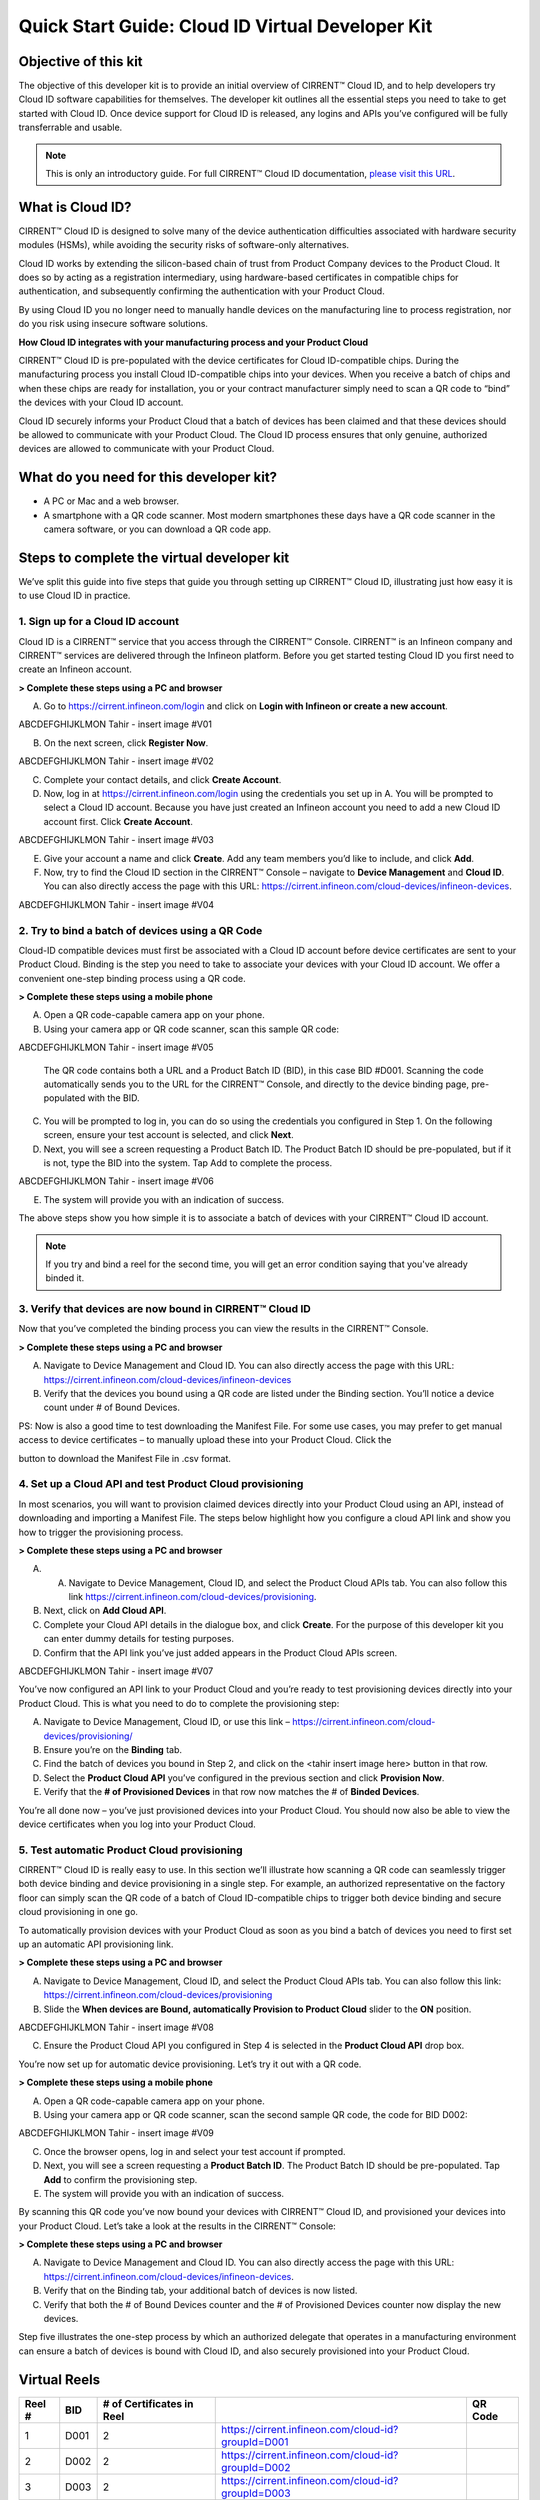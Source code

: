 Quick Start Guide: Cloud ID Virtual Developer Kit
==================================================

Objective of this kit
**********************

The objective of this developer kit is to provide an initial overview of CIRRENT™ Cloud ID, and to help developers try Cloud ID software capabilities for themselves. The developer kit outlines all the essential steps you need to take to get started with Cloud ID. Once device support for Cloud ID is released, any logins and APIs you’ve configured will be fully transferrable and usable.


.. note:: This is only an introductory guide. For full CIRRENT™ Cloud ID documentation, `please visit this URL <https://swdocs.cypress.com/html/cirrent-support-documentation/en/latest/>`_.

What is Cloud ID?
******************

CIRRENT™ Cloud ID is designed to solve many of the device authentication difficulties associated with hardware security modules (HSMs), while avoiding the security risks of software-only alternatives.

Cloud ID works by extending the silicon-based chain of trust from Product Company devices to the Product Cloud. It does so by acting as a registration intermediary, using hardware-based certificates in compatible chips for authentication, and subsequently confirming the authentication with your Product Cloud.

By using Cloud ID you no longer need to manually handle devices on the manufacturing line to process registration, nor do you risk using insecure software solutions.

**How Cloud ID integrates with your manufacturing process and your Product Cloud**

CIRRENT™ Cloud ID is pre-populated with the device certificates for Cloud ID-compatible chips. During the manufacturing process you install Cloud ID-compatible chips into your devices. When you receive a batch of chips and when these chips are ready for installation, you or your contract manufacturer simply need to scan a QR code to “bind” the devices with your Cloud ID account. 

Cloud ID securely informs your Product Cloud that a batch of devices has been claimed and that these devices should be allowed to communicate with your Product Cloud. The Cloud ID process ensures that only genuine, authorized devices are allowed to communicate with your Product Cloud.

What do you need for this developer kit?  
*****************************************

* A PC or Mac and a web browser.
* A smartphone with a QR code scanner.  Most modern smartphones these days have a QR code scanner in the camera software, or you can download a QR code app.

Steps to complete the virtual developer kit
*********************************************

We’ve split this guide into five steps that guide you through setting up CIRRENT™ Cloud ID, illustrating just how easy it is to use Cloud ID in practice.

1. Sign up for a Cloud ID account
^^^^^^^^^^^^^^^^^^^^^^^^^^^^^^^^^^

Cloud ID is a CIRRENT™ service that you access through the CIRRENT™ Console. CIRRENT™ is an Infineon company and CIRRENT™ services are delivered through the Infineon platform. Before you get started testing Cloud ID you first need to create an Infineon account.

**> Complete these steps using a PC and browser**

A.  Go to https://cirrent.infineon.com/login and click on **Login with Infineon or create a new account**.

ABCDEFGHIJKLMON Tahir - insert image #V01

B.  On the next screen, click **Register Now**.

ABCDEFGHIJKLMON Tahir - insert image #V02

C.  Complete your contact details, and click **Create Account**.

D.  Now, log in at https://cirrent.infineon.com/login using the credentials you set up in A. You will be prompted to select a Cloud ID account. Because you have just created an Infineon account you need to add a new Cloud ID account first. Click **Create Account**.

ABCDEFGHIJKLMON Tahir - insert image #V03

E.  Give your account a name and click **Create**. Add any team members you’d like to include, and click **Add**.

F.  Now, try to find the Cloud ID section in the CIRRENT™ Console – navigate to **Device Management** and **Cloud ID**. You can also directly access the page with this URL: https://cirrent.infineon.com/cloud-devices/infineon-devices.

ABCDEFGHIJKLMON Tahir - insert image #V04

2. Try to bind a batch of devices using a QR Code
^^^^^^^^^^^^^^^^^^^^^^^^^^^^^^^^^^^^^^^^^^^^^^^^^^

Cloud-ID compatible devices must first be associated with a Cloud ID account before device certificates are sent to your Product Cloud. Binding is the step you need to take to associate your devices with your Cloud ID account. We offer a convenient one-step binding process using a QR code.

**> Complete these steps using a mobile phone**


A.	Open a QR code-capable camera app on your phone.

B.  Using your camera app or QR code scanner, scan this sample QR code: 

ABCDEFGHIJKLMON Tahir - insert image #V05

    The QR code contains both a URL and a Product Batch ID (BID), in this case BID #D001. Scanning the code automatically sends you to the URL for the CIRRENT™ Console, and directly to the device binding page, pre-populated with the BID.

C.  You will be prompted to log in, you can do so using the credentials you configured in Step 1.  On the following screen, ensure your test account is selected, and click **Next**.   

D.  Next, you will see a screen requesting a Product Batch ID. The Product Batch ID should be pre-populated, but if it is not, type the BID into the system. Tap Add to complete the process.

ABCDEFGHIJKLMON Tahir - insert image #V06

E.  The system will provide you with an indication of success. 

The above steps show you how simple it is to associate a batch of devices with your CIRRENT™ Cloud ID account.

.. note:: If you try and bind a reel for the second time, you will get an error condition saying that you've already binded it.



3. Verify that devices are now bound in CIRRENT™ Cloud ID
^^^^^^^^^^^^^^^^^^^^^^^^^^^^^^^^^^^^^^^^^^^^^^^^^^^^^^^^^^^

Now that you’ve completed the binding process you can view the results in the CIRRENT™ Console.

**> Complete these steps using a PC and browser**

A.  Navigate to Device Management and Cloud ID. You can also directly access the page with this URL: https://cirrent.infineon.com/cloud-devices/infineon-devices

B.  Verify that the devices you bound using a QR code are listed under the Binding section. You’ll notice a device count under # of Bound Devices.

PS: Now is also a good time to test downloading the Manifest File. For some use cases, you may prefer to get manual access to device certificates – to manually upload these into your Product Cloud. Click the 

.. image:: ../img/qsn-1.png
    :align: center
    :alt: Dashboard 2

button to download the Manifest File in .csv format.


4. Set up a Cloud API and test Product Cloud provisioning
^^^^^^^^^^^^^^^^^^^^^^^^^^^^^^^^^^^^^^^^^^^^^^^^^^^^^^^^^^^

In most scenarios, you will want to provision claimed devices directly into your Product Cloud using an API, instead of downloading and importing a Manifest File. The steps below highlight how you configure a cloud API link and show you how to trigger the provisioning process.

**> Complete these steps using a PC and browser**

A.  A.	Navigate to Device Management, Cloud ID, and select the Product Cloud APIs tab. You can also follow this link https://cirrent.infineon.com/cloud-devices/provisioning.

B.  Next, click on **Add Cloud API**.

C.  Complete your Cloud API details in the dialogue box, and click **Create**. For the purpose of this developer kit you can enter dummy details for testing purposes.

D.  Confirm that the API link you’ve just added appears in the Product Cloud APIs screen.

ABCDEFGHIJKLMON Tahir - insert image #V07

You’ve now configured an API link to your Product Cloud and you’re ready to test provisioning devices directly into your Product Cloud. This is what you need to do to complete the provisioning step:

A.  Navigate to Device Management, Cloud ID, or use this link – https://cirrent.infineon.com/cloud-devices/provisioning/

B. Ensure you’re on the **Binding** tab.

C. Find the batch of devices you bound in Step 2, and click on the <tahir insert image here> button in that row.

D.  Select the **Product Cloud API** you’ve configured in the previous section and click **Provision Now**.

E.  Verify that the **# of Provisioned Devices** in that row now matches the # of **Binded Devices**.

You’re all done now – you’ve just provisioned devices into your Product Cloud. You should now also be able to view the device certificates when you log into your Product Cloud.

5. Test automatic Product Cloud provisioning
^^^^^^^^^^^^^^^^^^^^^^^^^^^^^^^^^^^^^^^^^^^^^

CIRRENT™ Cloud ID is really easy to use. In this section we’ll illustrate how scanning a QR code can seamlessly trigger both device binding and device provisioning in a single step. For example, an authorized representative on the factory floor can simply scan the QR code of a batch of Cloud ID-compatible chips to trigger both device binding and secure cloud provisioning in one go.

To automatically provision devices with your Product Cloud as soon as you bind a batch of devices you need to first set up an automatic API provisioning link.

**> Complete these steps using a PC and browser**

A.  Navigate to Device Management, Cloud ID, and select the Product Cloud APIs tab. You can also follow this link: https://cirrent.infineon.com/cloud-devices/provisioning

B.  Slide the **When devices are Bound, automatically Provision to Product Cloud** slider to the **ON** position.

ABCDEFGHIJKLMON Tahir - insert image #V08

C.  Ensure the Product Cloud API you configured in Step 4 is selected in the **Product Cloud API** drop box.

You’re now set up for automatic device provisioning. Let’s try it out with a QR code.

**> Complete these steps using a mobile phone**

A.  Open a QR code-capable camera app on your phone.

B.  Using your camera app or QR code scanner, scan the second sample QR code, the code for BID D002:

ABCDEFGHIJKLMON Tahir - insert image #V09

C.  Once the browser opens, log in and select your test account if prompted.

D.  Next, you will see a screen requesting a **Product Batch ID**. The Product Batch ID should be pre-populated. Tap **Add** to confirm the provisioning step.

E.  The system will provide you with an indication of success.  

By scanning this QR code you’ve now bound your devices with CIRRENT™ Cloud ID, and provisioned your devices into your Product Cloud. Let’s take a look at the results in the CIRRENT™ Console:

**> Complete these steps using a PC and browser**

A.  Navigate to Device Management and Cloud ID. You can also directly access the page with this URL: https://cirrent.infineon.com/cloud-devices/infineon-devices.

B.  Verify that on the Binding tab, your additional batch of devices is now listed.

C.  Verify that both the # of Bound Devices counter and the # of Provisioned Devices counter now display the new devices.

Step five illustrates the one-step process by which an authorized delegate that operates in a manufacturing environment can ensure a batch of devices is bound with Cloud ID, and also securely provisioned into your Product Cloud.

Virtual Reels
**************

========   ===========   ============================   ===================================================    ============================================
Reel #     BID           # of Certificates in Reel                                                             QR Code
========   ===========   ============================   ===================================================    ============================================
1          D001          2                              https://cirrent.infineon.com/cloud-id?groupId=D001     .. image:: ../img/QR_D001.png
2          D002          2                              https://cirrent.infineon.com/cloud-id?groupId=D002     .. image:: ../img/QR_D002.png
3          D003          2                              https://cirrent.infineon.com/cloud-id?groupId=D003     .. image:: ../img/QR_D003.png
4          D004          2                              https://cirrent.infineon.com/cloud-id?groupId=D004     .. image:: ../img/QR_D004.png
5          D005          2                              https://cirrent.infineon.com/cloud-id?groupId=D005     .. image:: ../img/QR_D005.png
6          D006          5                              https://cirrent.infineon.com/cloud-id?groupId=D006     .. image:: ../img/QR_D006.png
7          D007          5                              https://cirrent.infineon.com/cloud-id?groupId=D007     .. image:: ../img/QR_D007.png
8          D008          5                              https://cirrent.infineon.com/cloud-id?groupId=D008     .. image:: ../img/QR_D008.png
9          D009          10                             https://cirrent.infineon.com/cloud-id?groupId=D009     .. image:: ../img/QR_D009.png
10         D010          10                             https://cirrent.infineon.com/cloud-id?groupId=D0010    .. image:: ../img/QR_D010.png
========   ===========   ============================   ===================================================    ============================================
